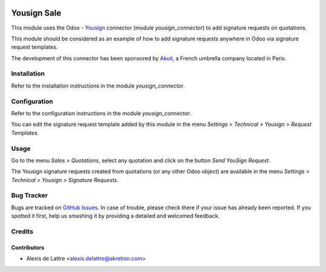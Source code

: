 .. image:: https://img.shields.io/badge/licence-AGPL--3-blue.svg
   :target: http://www.gnu.org/licenses/agpl-3.0-standalone.html
   :alt: License: AGPL-3

============
Yousign Sale
============

This module uses the Odoo - `Yousign <https://yousign.com/>`_ connector (module *yousign_connector*) to add signature requests on quotations.

This module should be considered as an example of how to add signature requests anywhere in Odoo via signature request templates.

The development of this connector has been sponsored by `Akuit <https://www.akuit.com/>`_, a French umbrella company located in Paris.

Installation
============

Refer to the installation instructions in the module *yousign_connector*.

Configuration
=============

Refer to the configuration instructions in the module *yousign_connector*.

You can edit the signature request template added by this module in the menu *Settings > Technical > Yousign > Request Templates*.

Usage
=====

Go to the menu *Sales > Quotations*, select any quotation and click on the button *Send YouSign Request*.

The Yousign signature requests created from quotations (or any other Odoo object) are available in the menu *Settings > Technical > Yousign > Signature Requests*.

Bug Tracker
===========

Bugs are tracked on `GitHub Issues
<https://github.com/akretion/yousign-connector/issues>`_. In case of trouble, please
check there if your issue has already been reported. If you spotted it first,
help us smashing it by providing a detailed and welcomed feedback.

Credits
=======

Contributors
------------

* Alexis de Lattre <alexis.delattre@akretion.com>
